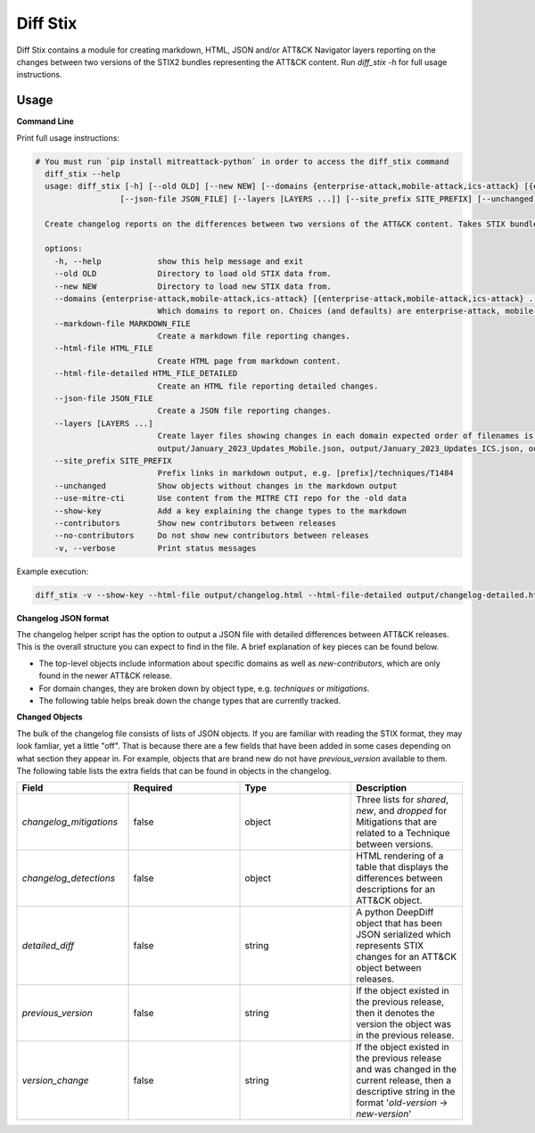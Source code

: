 Diff Stix
==============================================

Diff Stix contains a module for creating markdown, HTML, JSON and/or ATT&CK Navigator layers
reporting on the changes between two versions of the STIX2 bundles representing the ATT&CK content.
Run `diff_stix -h` for full usage instructions.

Usage
-----

**Command Line**

Print full usage instructions:

.. code:: bash

  # You must run `pip install mitreattack-python` in order to access the diff_stix command
    diff_stix --help
    usage: diff_stix [-h] [--old OLD] [--new NEW] [--domains {enterprise-attack,mobile-attack,ics-attack} [{enterprise-attack,mobile-attack,ics-attack} ...]] [--markdown-file MARKDOWN_FILE] [--html-file         HTML_FILE] [--html-file-detailed HTML_FILE_DETAILED]
                    [--json-file JSON_FILE] [--layers [LAYERS ...]] [--site_prefix SITE_PREFIX] [--unchanged] [--use-mitre-cti] [--show-key] [--contributors] [--no-contributors] [-v]

    Create changelog reports on the differences between two versions of the ATT&CK content. Takes STIX bundles as input. For default operation, put enterprise-attack.json, mobile-attack.json, and ics-attack.json bundles in 'old' and 'new' folders for the script to compare.

    options:
      -h, --help            show this help message and exit
      --old OLD             Directory to load old STIX data from.
      --new NEW             Directory to load new STIX data from.
      --domains {enterprise-attack,mobile-attack,ics-attack} [{enterprise-attack,mobile-attack,ics-attack} ...]
                            Which domains to report on. Choices (and defaults) are enterprise-attack, mobile-attack, ics-attack
      --markdown-file MARKDOWN_FILE
                            Create a markdown file reporting changes.
      --html-file HTML_FILE
                            Create HTML page from markdown content.
      --html-file-detailed HTML_FILE_DETAILED
                            Create an HTML file reporting detailed changes.
      --json-file JSON_FILE
                            Create a JSON file reporting changes.
      --layers [LAYERS ...]
                            Create layer files showing changes in each domain expected order of filenames is 'enterprise', 'mobile', 'ics', 'pre attack'. If values are unspecified, defaults to output/January_2023_Updates_Enterprise.json,
                            output/January_2023_Updates_Mobile.json, output/January_2023_Updates_ICS.json, output/January_2023_Updates_Pre.json
      --site_prefix SITE_PREFIX
                            Prefix links in markdown output, e.g. [prefix]/techniques/T1484
      --unchanged           Show objects without changes in the markdown output
      --use-mitre-cti       Use content from the MITRE CTI repo for the -old data
      --show-key            Add a key explaining the change types to the markdown
      --contributors        Show new contributors between releases
      --no-contributors     Do not show new contributors between releases
      -v, --verbose         Print status messages


Example execution:

.. code:: bash
  
  diff_stix -v --show-key --html-file output/changelog.html --html-file-detailed output/changelog-detailed.html --markdown-file output/changelog.md  --json-file output/changelog.json --layers output/layer-enterprise.json output/layer-mobile.json output/layer-ics.json --old path/to/old/stix/ --new path/to/new/stix/


**Changelog JSON format**

The changelog helper script has the option to output a JSON file with detailed differences between ATT&CK releases.
This is the overall structure you can expect to find in the file.
A brief explanation of key pieces can be found below.

.. code-block:: json
  {
    "enterprise-attack": {
      "techniques": {
          "additions": [],
          "major_version_changes": [],
          "minor_version_changes": [],
          "other_version_changes": [],
          "patches": [],
          "revocations": [],
          "deprecations": [],
          "deletions": [],
      },
      "software": {},
      "groups": {},
      "campaigns": {},
      "mitigations": {},
      "datasources": {},
      "datacomponents": {}
    },
    "mobile-attack": {},
    "ics-attack": {},
    "new-contributors": [
      "Contributor A",
      "Contributor B",
      "Contributor C"
    ]
  }


* The top-level objects include information about specific domains as well as `new-contributors`, which are only found in the newer ATT&CK release.
* For domain changes, they are broken down by object type, e.g. `techniques` or `mitigations`.
* The following table helps break down the change types that are currently tracked.

.. list-table:: Title
   :widths: 33 33 34
   :header-rows: 1

   * - field 
     - type
     - description
   * - `additions`     
     -array[object]
     - ATT&CK objects which are only present in the new STIX data.      
   * - `major_version_changes``
     - array[object]
     - ATT&CK objects that have a major version change. (e.g. 1.0 → 2.0). 
   * - `minor_version_changes`
     - array[object]
     - ATT&CK objects that have a minor version change. (e.g. 1.0 → 1.1).  
   * - `other_version_changes`
     - array[object]
     - array[object] | ATT&CK objects that have a version change of any other kind. (e.g. 1.0 → 1.3). These are unintended, but can be found in previous releases.
     * - `patches`     
     - array[object]
     - ATT&CK objects that have been patched while keeping the version the same.  
      * - `revocations`  
     - array[object]
     - ATT&CK objects which are revoked by a different object. 
   * - `deprecations`  
     - array[object]
     - ATT&CK objects which are deprecated and no longer in use, and not replaced.   
   * - `deletions`    
     - array[object
     - ATT&CK objects which are no longer found in the STIX data. This should almost never happen.     


**Changed Objects**

The bulk of the changelog file consists of lists of JSON objects.
If you are familiar with reading the STIX format, they may look famliar, yet a little "off".
That is because there are a few fields that have been added in some cases depending on what section they appear in.
For example, objects that are brand new do not have `previous_version` available to them.
The following table lists the extra fields that can be found in objects in the changelog.

.. list-table:: 
   :widths: 25 25 25 25
   :header-rows: 1
   
   * - Field
     - Required
     - Type
     - Description
   * - `changelog_mitigations` 
     - false
     - object 
     - Three lists for `shared`, `new`, and `dropped` for Mitigations that are related to a Technique between versions.      
   * - `changelog_detections` 
     - false
     - object 
     - HTML rendering of a table that displays the differences between descriptions for an ATT&CK object.        
   * - `detailed_diff`  
     - false
     - string 
     - A python DeepDiff object that has been JSON serialized which represents STIX changes for an ATT&CK object between releases.        
   * - `previous_version`
     - false
     - string 
     - If the object existed in the previous release, then it denotes the version the object was in the previous release.    
   * - `version_change`  
     - false
     - string 
     - If the object existed in the previous release and was changed in the current release, then a descriptive string in the format '`old-version` → `new-version`' 
                                                    

